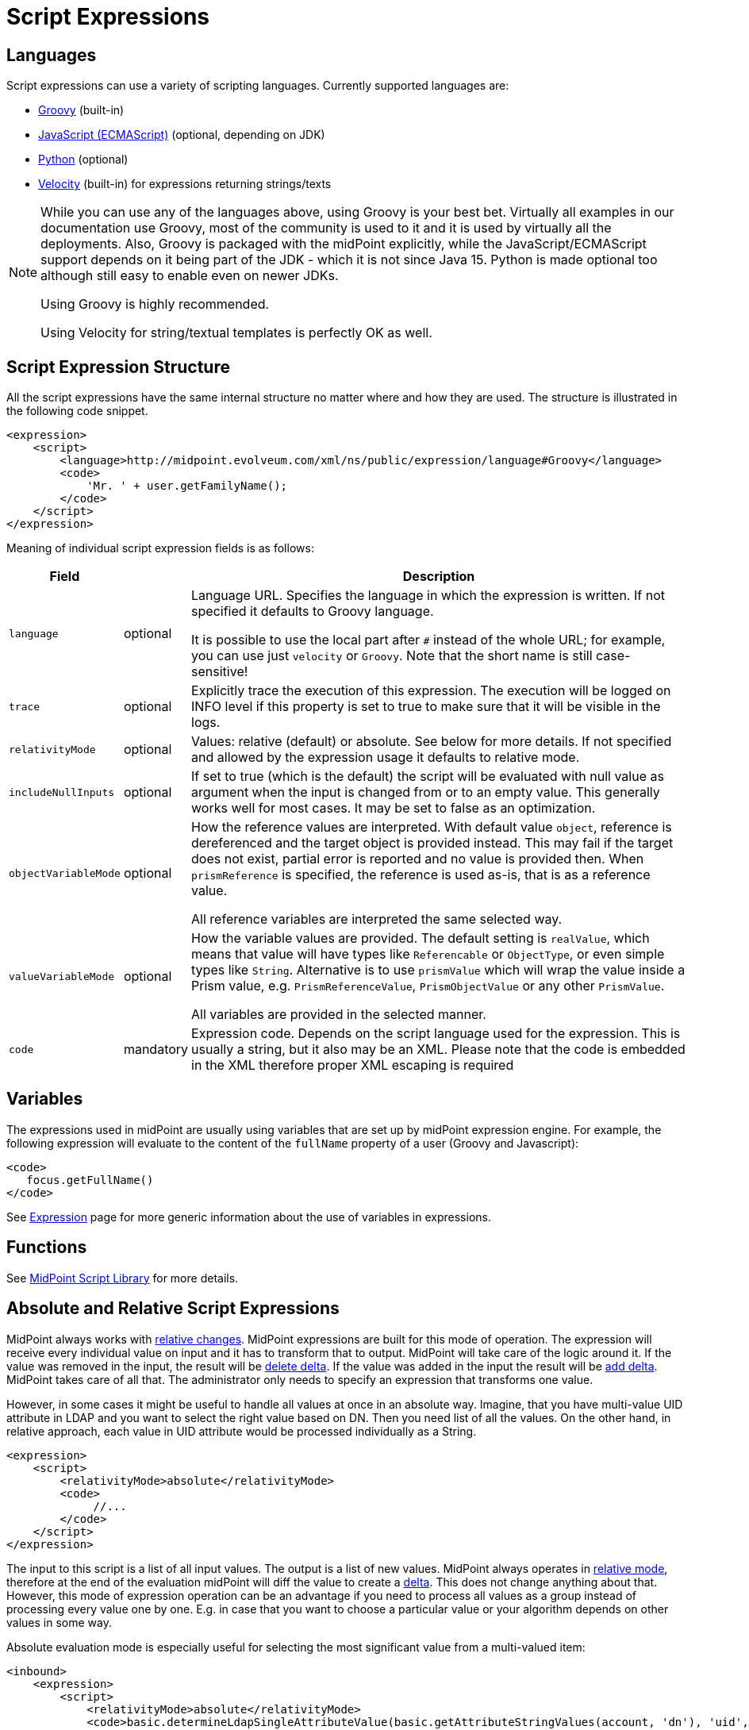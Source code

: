 = Script Expressions
:page-wiki-name: Script Expression
:page-wiki-id: 5931047
:page-wiki-metadata-create-user: semancik
:page-wiki-metadata-create-date: 2012-10-01T12:38:14.659+02:00
:page-wiki-metadata-modify-user: semancik
:page-wiki-metadata-modify-date: 2019-03-11T15:07:34.248+01:00
:page-upkeep-status: yellow
:page-toc: top

// TODO: add JSON/YAML examples

== Languages

Script expressions can use a variety of scripting languages.
Currently supported languages are:

* xref:groovy.adoc[Groovy] (built-in)

* xref:javascript.adoc[JavaScript (ECMAScript)] (optional, depending on JDK)

* xref:python.adoc[Python] (optional)

* xref:/midpoint/reference/misc/notifications/velocity/[Velocity] (built-in) for expressions returning strings/texts

[NOTE]
====
While you can use any of the languages above, using Groovy is your best bet.
Virtually all examples in our documentation use Groovy, most of the community is used to it
and it is used by virtually all the deployments.
Also, Groovy is packaged with the midPoint explicitly, while the JavaScript/ECMAScript support
depends on it being part of the JDK - which it is not since Java 15.
Python is made optional too although still easy to enable even on newer JDKs.

Using Groovy is highly recommended.

Using Velocity for string/textual templates is perfectly OK as well.
====

== Script Expression Structure

All the script expressions have the same internal structure no matter where and how they are used.
The structure is illustrated in the following code snippet.

[source,xml]
----
<expression>
    <script>
        <language>http://midpoint.evolveum.com/xml/ns/public/expression/language#Groovy</language>
        <code>
            'Mr. ' + user.getFamilyName();
        </code>
    </script>
</expression>

----

Meaning of individual script expression fields is as follows:

[%autowidth]
|===
| Field |  | Description

| `language`
| optional
| Language URL.
Specifies the language in which the expression is written.
If not specified it defaults to Groovy language.

It is possible to use the local part after `#` instead of the whole URL;
for example, you can use just `velocity` or `Groovy`.
Note that the short name is still case-sensitive!


| `trace`
| optional
| Explicitly trace the execution of this expression.
The execution will be logged on INFO level if this property is set to true to make sure that it will be visible in the logs. +

//TODO: this seems not to work now, see MID-8552
//| `returnType`
//| optional
//| The type of the expression result, either "list" or "scalar".
//If not set it will be determined automatically from the target data type for the expression.
//This setting should be used only if the automatic mechanism does not work as expected.

| `relativityMode`
| optional
| Values: relative (default) or absolute.
See below for more details.
If not specified and allowed by the expression usage it defaults to relative mode.

| `includeNullInputs`
| optional
| If set to true (which is the default) the script will be evaluated with null value as argument when the input is changed from or to an empty value.
This generally works well for most cases.
It may be set to false as an optimization.

// TODO see note in common-core-3, name like referenceVariableMode would be better
| `objectVariableMode`
| optional
| How the reference values are interpreted.
With default value `object`, reference is dereferenced and the target object is provided instead.
This may fail if the target does not exist, partial error is reported and no value is provided then.
When `prismReference` is specified, the reference is used as-is, that is as a reference value.

All reference variables are interpreted the same selected way.

| `valueVariableMode`
| optional
| How the variable values are provided.
The default setting is `realValue`, which means that value will have types like `Referencable` or `ObjectType`, or even simple types like `String`.
Alternative is to use `prismValue` which will wrap the value inside a Prism value,
e.g. `PrismReferenceValue`, `PrismObjectValue` or any other `PrismValue`.

All variables are provided in the selected manner.

| `code`
| mandatory
| Expression code.
Depends on the script language used for the expression.
This is usually a string, but it also may be an XML.
Please note that the code is embedded in the XML therefore proper XML escaping is required

|===

== Variables

The expressions used in midPoint are usually using variables that are set up by midPoint expression engine.
For example, the following expression will evaluate to the content of the `fullName` property of a user (Groovy and Javascript):

[source,xml]
----
<code>
   focus.getFullName()
</code>
----

See xref:/midpoint/reference/expressions/expressions/[Expression] page for more generic information about the use of variables in expressions.

== Functions

See xref:/midpoint/reference/expressions/expressions/script/functions/midpoint/[MidPoint Script Library] for more details.

== Absolute and Relative Script Expressions

MidPoint always works with xref:/midpoint/reference/concepts/relativity/[relative changes].
MidPoint expressions are built for this mode of operation.
The expression will receive every individual value on input and it has to transform that to output.
MidPoint will take care of the logic around it.
If the value was removed in the input, the result will be xref:/midpoint/devel/prism/concepts/deltas/[delete delta].
If the value was added in the input the result will be xref:/midpoint/devel/prism/concepts/deltas/[add delta].
MidPoint takes care of all that.
The administrator only needs to specify an expression that transforms one value.

However, in some cases it might be useful to handle all values at once in an absolute way.
Imagine, that you have multi-value UID attribute in LDAP and you want to select the right value based on DN.
Then you need list of all the values.
On the other hand, in relative approach, each value in UID attribute would be processed individually as a String.

[source,xml]
----
<expression>
    <script>
        <relativityMode>absolute</relativityMode>
        <code>
             //...
        </code>
    </script>
</expression>
----

The input to this script is a list of all input values.
The output is a list of new values.
MidPoint always operates in xref:/midpoint/reference/concepts/relativity/[relative mode], therefore at the end of the evaluation midPoint will diff the value to create a xref:/midpoint/devel/prism/concepts/deltas/[delta].
This does not change anything about that.
However, this mode of expression operation can be an advantage if you need to process all values as a group instead of processing every value one by one.
E.g. in case that you want to choose a particular value or your algorithm depends on other values in some way.

Absolute evaluation mode is especially useful for selecting the most significant value from a multi-valued item:

[source,xml]
----
<inbound>
    <expression>
        <script>
            <relativityMode>absolute</relativityMode>
            <code>basic.determineLdapSingleAttributeValue(basic.getAttributeStringValues(account, 'dn'), 'uid', input)</code>
        </script>
    </expression>
    <target>
        <path>name</path>
    </target>
</inbound>
----

The `determineLdapSingleAttributeValue()` function above accepts a list of all LDAP attribute values as an input.
It will then select only one value and return that as an output.
This approach can be used to reduce typical LDAP multi-value attributes to a single-value midPoint properties.

== Security of Script Expressions

Script expressions are a code that runs inside midPoint servers.
As such, script expressions are incredibly powerful.
But with great powers comes great responsibility.
Script expressions can do a lot of useful things, but they can also do a lot of harm.
There are just a few simple internal safeguards when it comes to expression evaluation.
E.g. midPoint script libraries will properly enforce authorization when executing the functions.
However, script languages are powerful and a clever expression can find a way around this safeguards.
MidPoint is *not* placing expressions in a sandbox, therefore expressions are free to do almost anything.
The sandbox is not enforced from complexity and performance reasons, but it may be applied in future midPoint versions if necessary.
For the time being, please be very careful who can define expressions in midPoint.
Do not allow any untrusted user to modify the expressions.

See xref:/midpoint/features/planned/script-expression-sandboxing/[Script Expression Sandboxing] for more details.

== Future

The expressions are designed to be extensible and the expression language is not fixed.
New expression languages may come in the future if there is a demand for them.

== See Also

* xref:/midpoint/reference/expressions/[Mappings and Expressions]

* xref:/midpoint/reference/expressions/expressions/[Expression]

* xref:/midpoint/reference/expressions/mappings/[Mapping]
